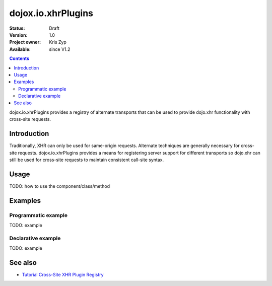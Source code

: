 .. _dojox/io/xhrPlugins:

dojox.io.xhrPlugins
===================

:Status: Draft
:Version: 1.0
:Project owner: Kris Zyp
:Available: since V1.2

.. contents::
   :depth: 2

dojox.io.xhrPlugins provides a registry of alternate transports that can be used to provide dojo.xhr functionality with cross-site requests.


============
Introduction
============

Traditionally, XHR can only be used for same-origin requests. Alternate techniques are generally necessary for cross-site requests. dojox.io.xhrPlugins provides a means for registering server support for different transports so dojo.xhr can still be used for cross-site requests to maintain consistent call-site syntax.


=====
Usage
=====

TODO: how to use the component/class/method

.. code-block :: javascript
 :linenos:

 <script type="text/javascript">
   // your code
 </script>



========
Examples
========

Programmatic example
--------------------

TODO: example

Declarative example
-------------------

TODO: example


========
See also
========

* `Tutorial Cross-Site XHR Plugin Registry <http://www.sitepen.com/blog/2008/07/31/cross-site-xhr-plugin-registry/>`_
